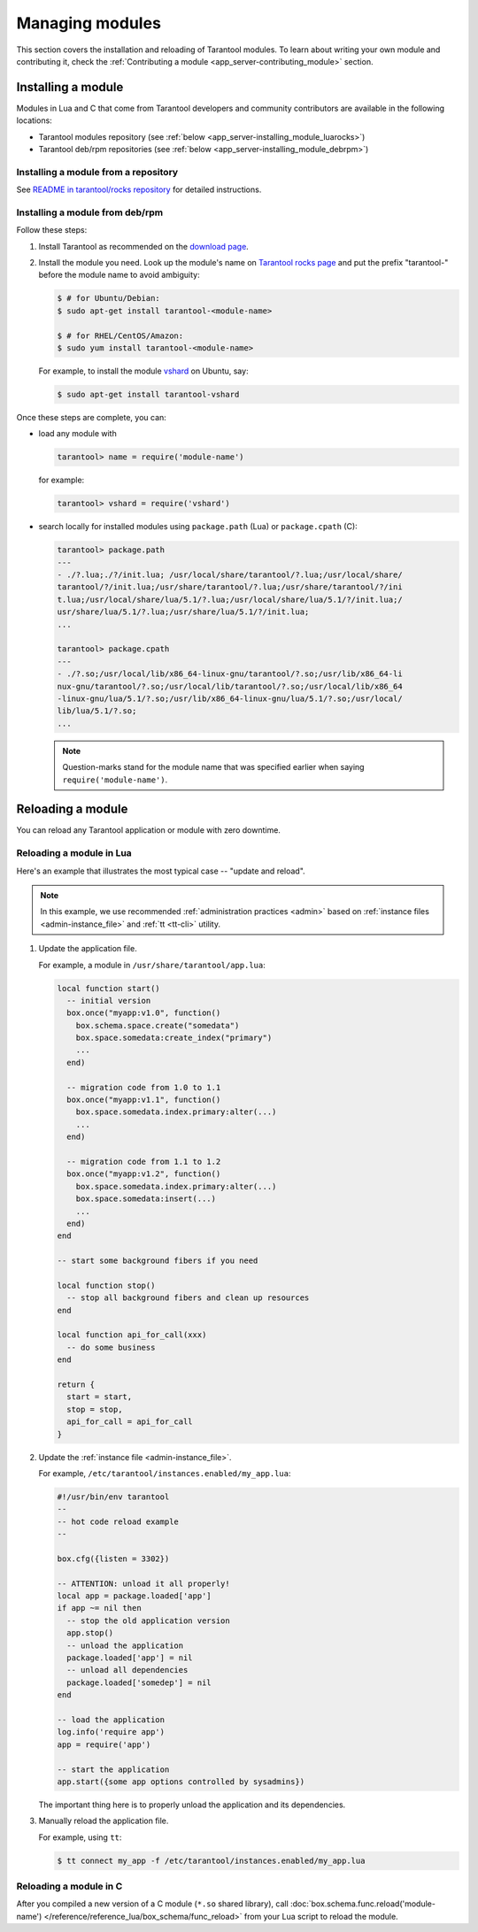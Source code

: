 ..  _admin-managing_tarantool_modules:

Managing modules
================

This section covers the installation and reloading of Tarantool modules.
To learn about writing your own module and contributing it,
check the :ref:`Contributing a module <app_server-contributing_module>` section.

.. _app_server-installing_module:

Installing a module
-------------------

Modules in Lua and C that come from Tarantool developers and community
contributors are available in the following locations:

* Tarantool modules repository (see :ref:`below <app_server-installing_module_luarocks>`)
* Tarantool deb/rpm repositories (see :ref:`below <app_server-installing_module_debrpm>`)

.. _app_server-installing_module_luarocks:

Installing a module from a repository
~~~~~~~~~~~~~~~~~~~~~~~~~~~~~~~~~~~~~

See
`README in tarantool/rocks repository <https://github.com/tarantool/rocks#managing-modules-with-tarantool-174>`_
for detailed instructions.

.. _app_server-installing_module_debrpm:

Installing a module from deb/rpm
~~~~~~~~~~~~~~~~~~~~~~~~~~~~~~~~

Follow these steps:

1. Install Tarantool as recommended on the
   `download page <https://tarantool.io/download.html>`_.

2. Install the module you need. Look up the module's name on
   `Tarantool rocks page <https://tarantool.io/rocks.html>`_ and put the prefix
   "tarantool-" before the module name to avoid ambiguity:

   .. code-block:: console

       $ # for Ubuntu/Debian:
       $ sudo apt-get install tarantool-<module-name>

       $ # for RHEL/CentOS/Amazon:
       $ sudo yum install tarantool-<module-name>

   For example, to install the module
   `vshard <http://github.com/tarantool/vshard>`_ on Ubuntu, say:

   .. code-block:: console

       $ sudo apt-get install tarantool-vshard

Once these steps are complete, you can:

* load any module with

  .. code-block:: tarantoolsession

       tarantool> name = require('module-name')

  for example:

  .. code-block:: tarantoolsession

      tarantool> vshard = require('vshard')

* search locally for installed modules using ``package.path`` (Lua) or
  ``package.cpath`` (C):

  .. code-block:: tarantoolsession

      tarantool> package.path
      ---
      - ./?.lua;./?/init.lua; /usr/local/share/tarantool/?.lua;/usr/local/share/
      tarantool/?/init.lua;/usr/share/tarantool/?.lua;/usr/share/tarantool/?/ini
      t.lua;/usr/local/share/lua/5.1/?.lua;/usr/local/share/lua/5.1/?/init.lua;/
      usr/share/lua/5.1/?.lua;/usr/share/lua/5.1/?/init.lua;
      ...

      tarantool> package.cpath
      ---
      - ./?.so;/usr/local/lib/x86_64-linux-gnu/tarantool/?.so;/usr/lib/x86_64-li
      nux-gnu/tarantool/?.so;/usr/local/lib/tarantool/?.so;/usr/local/lib/x86_64
      -linux-gnu/lua/5.1/?.so;/usr/lib/x86_64-linux-gnu/lua/5.1/?.so;/usr/local/
      lib/lua/5.1/?.so;
      ...

  .. NOTE::

      Question-marks stand for the module name that was specified earlier when
      saying ``require('module-name')``.

.. _app_server-reloading_module:

Reloading a module
------------------

You can reload any Tarantool application or module with zero downtime.

.. _app_server-reloading_lua_module:

Reloading a module in Lua
~~~~~~~~~~~~~~~~~~~~~~~~~

Here's an example that illustrates the most typical case -- "update and reload".

.. NOTE::

    In this example, we use recommended :ref:`administration practices <admin>`
    based on :ref:`instance files <admin-instance_file>` and
    :ref:`tt <tt-cli>` utility.

1. Update the application file.

   For example, a module in ``/usr/share/tarantool/app.lua``:

   .. code-block:: lua

       local function start()
         -- initial version
         box.once("myapp:v1.0", function()
           box.schema.space.create("somedata")
           box.space.somedata:create_index("primary")
           ...
         end)

         -- migration code from 1.0 to 1.1
         box.once("myapp:v1.1", function()
           box.space.somedata.index.primary:alter(...)
           ...
         end)

         -- migration code from 1.1 to 1.2
         box.once("myapp:v1.2", function()
           box.space.somedata.index.primary:alter(...)
           box.space.somedata:insert(...)
           ...
         end)
       end

       -- start some background fibers if you need

       local function stop()
         -- stop all background fibers and clean up resources
       end

       local function api_for_call(xxx)
         -- do some business
       end

       return {
         start = start,
         stop = stop,
         api_for_call = api_for_call
       }

2. Update the :ref:`instance file <admin-instance_file>`.

   For example, ``/etc/tarantool/instances.enabled/my_app.lua``:

   .. code-block:: lua

       #!/usr/bin/env tarantool
       --
       -- hot code reload example
       --

       box.cfg({listen = 3302})

       -- ATTENTION: unload it all properly!
       local app = package.loaded['app']
       if app ~= nil then
         -- stop the old application version
         app.stop()
         -- unload the application
         package.loaded['app'] = nil
         -- unload all dependencies
         package.loaded['somedep'] = nil
       end

       -- load the application
       log.info('require app')
       app = require('app')

       -- start the application
       app.start({some app options controlled by sysadmins})

   The important thing here is to properly unload the application and its
   dependencies.

3. Manually reload the application file.

   For example, using ``tt``:

   .. code-block:: console

       $ tt connect my_app -f /etc/tarantool/instances.enabled/my_app.lua

.. _app_server-reloading_c_module:

Reloading a module in C
~~~~~~~~~~~~~~~~~~~~~~~

After you compiled a new version of a C module (``*.so`` shared library), call
:doc:`box.schema.func.reload('module-name') </reference/reference_lua/box_schema/func_reload>`
from your Lua script to reload the module.

